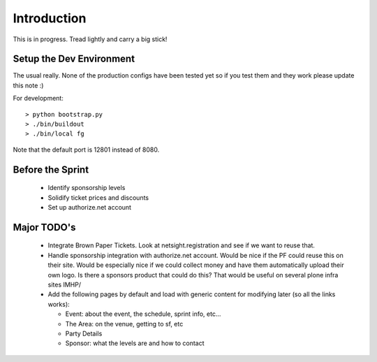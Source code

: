 Introduction
============
This is in progress. Tread lightly and carry a big stick!

Setup the Dev Environment
-------------------------
The usual really. None of the production configs have been 
tested yet so if you test them and they work please update 
this note :)

For development::

 > python bootstrap.py
 > ./bin/buildout
 > ./bin/local fg
 
Note that the default port is 12801 instead of 8080. 

Before the Sprint
-----------------
 * Identify sponsorship levels
 * Solidify ticket prices and discounts
 * Set up authorize.net account

Major TODO's
------------
 * Integrate Brown Paper Tickets. Look at netsight.registration and see if
   we want to reuse that.
 * Handle sponsorship integration with authorize.net account. Would be nice if 
   the PF could reuse this on their site. Would be especially nice if we could 
   collect money and have them automatically upload their own logo. Is there a 
   sponsors product that could do this? That would be useful on several plone 
   infra sites IMHP/
 * Add the following pages by default and load with generic content for modifying 
   later (so all the links works):
   
   * Event: about the event, the schedule, sprint info, etc...
   * The Area: on the venue, getting to sf, etc
   * Party Details
   * Sponsor: what the levels are and how to contact